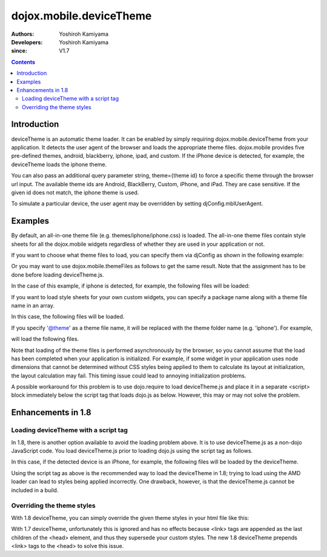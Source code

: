 .. _dojox/mobile/deviceTheme:

========================
dojox.mobile.deviceTheme
========================

:Authors: Yoshiroh Kamiyama
:Developers: Yoshiroh Kamiyama
:since: V1.7

.. contents ::
    :depth: 2

Introduction
============

deviceTheme is an automatic theme loader.
It can be enabled by simply requiring dojox.mobile.deviceTheme from your application.
It detects the user agent of the browser and loads the appropriate theme files.
dojox.mobile provides five pre-defined themes, android, blackberry, iphone, ipad, and custom.
If the iPhone device is detected, for example, the deviceTheme loads the iphone theme.

You can also pass an additional query parameter string, theme={theme id} to force a specific theme through the browser url input. The available theme ids are Android, BlackBerry, Custom, iPhone, and iPad. They are case sensitive. If the given id does not match, the iphone theme is used.

.. html ::

  http://your.server.com/yourapp.html // automatic detection
  http://your.server.com/yourapp.html?theme=Android // android theme
  http://your.server.com/yourapp.html?theme=BlackBerry // blackberry theme
  http://your.server.com/yourapp.html?theme=Custom // custom theme
  http://your.server.com/yourapp.html?theme=iPhone // iphone theme
  http://your.server.com/yourapp.html?theme=iPad // ipad theme

To simulate a particular device, the user agent may be overridden by setting djConfig.mblUserAgent.

Examples
========

By default, an all-in-one theme file (e.g. themes/iphone/iphone.css) is
loaded. The all-in-one theme files contain style sheets for all the
dojox.mobile widgets regardless of whether they are used in your
application or not.

If you want to choose what theme files to load, you can specify them
via djConfig as shown in the following example:

.. html ::

  djConfig="parseOnLoad:true, mblThemeFiles:['base','Button']"

Or you may want to use dojox.mobile.themeFiles as follows to get the
same result. Note that the assignment has to be done before loading
deviceTheme.js.

.. js ::

  dojo.require("dojox.mobile");
  dojox.mobile.themeFiles = ['base','Button'];
  dojo.require("dojox.mobile.deviceTheme");

In the case of this example, if iphone is detected, for example, the
following files will be loaded:

.. html ::

  dojox/mobile/themes/iphone/base.css
  dojox/mobile/themes/iphone/Button.css

If you want to load style sheets for your own custom widgets, you can
specify a package name along with a theme file name in an array.

.. html ::

  ['base',['com.acme','MyWidget']]

In this case, the following files will be loaded.

.. html ::

  dojox/mobile/themes/iphone/base.css
  com/acme/themes/iphone/MyWidget.css

If you specify '@theme' as a theme file name, it will be replaced with
the theme folder name (e.g. 'iphone'). For example,

.. html ::

  ['@theme',['com.acme','MyWidget']]

will load the following files.

.. html ::

  dojox/mobile/themes/iphone/iphone.css
  com/acme/themes/iphone/MyWidget.css

Note that loading of the theme files is performed asynchronously by
the browser, so you cannot assume that the load has been completed
when your application is initialized. For example, if some widget in
your application uses node dimensions that cannot be determined
without CSS styles being applied to them to calculate its layout at
initialization, the layout calculation may fail.
This timing issue could lead to annoying initialization problems.

A possible workaround for this problem is to use dojo.require to load
deviceTheme.js and place it in a separate <script> block immediately
below the script tag that loads dojo.js as below. However, this may or may
not solve the problem.

.. html ::

  <script src="dojo.js"></script>
  <script>
	  dojo.require("dojox.mobile.deviceTheme");
  </script>
  <script>
	  dojo.require("dojox.mobile");
	  ....

Enhancements in 1.8
===================

Loading deviceTheme with a script tag
-------------------------------------

In 1.8, there is another option available to avoid the loading problem above. It is to use deviceTheme.js as a non-dojo JavaScript code.
You load deviceTheme.js prior to loading dojo.js using the
script tag as follows.

.. html ::

  <script src="dojox/mobile/deviceTheme.js"
     data-dojo-config="mblThemeFiles:['base','Button']"></script>
  <script src="dojo/dojo.js" data-dojo-config="parseOnLoad: true"></script>

In this case, if the detected device is an iPhone, for example, the following files will be loaded by the deviceTheme.

.. html ::

  dojox/mobile/themes/iphone/base.css
  dojox/mobile/themes/iphone/Button.css

Using the script tag as above is the recommended way to load the deviceTheme in 1.8; trying to load using the AMD loader can lead to styles being applied incorrectly. One drawback, however, is that the deviceTheme.js cannot be included in a build.

Overriding the theme styles
---------------------------

With 1.8 deviceTheme, you can simply override the given theme styles in your html file like this:

.. html ::

  <style>
  .mblButton {
      font-size: 16px;
  }
  </style>

With 1.7 deviceTheme, unfortunately this is ignored and has no effects because <link> tags are appended as the last children of the <head> element, and thus they supersede your custom styles. The new 1.8 deviceTheme prepends <link> tags to the <head> to solve this issue.